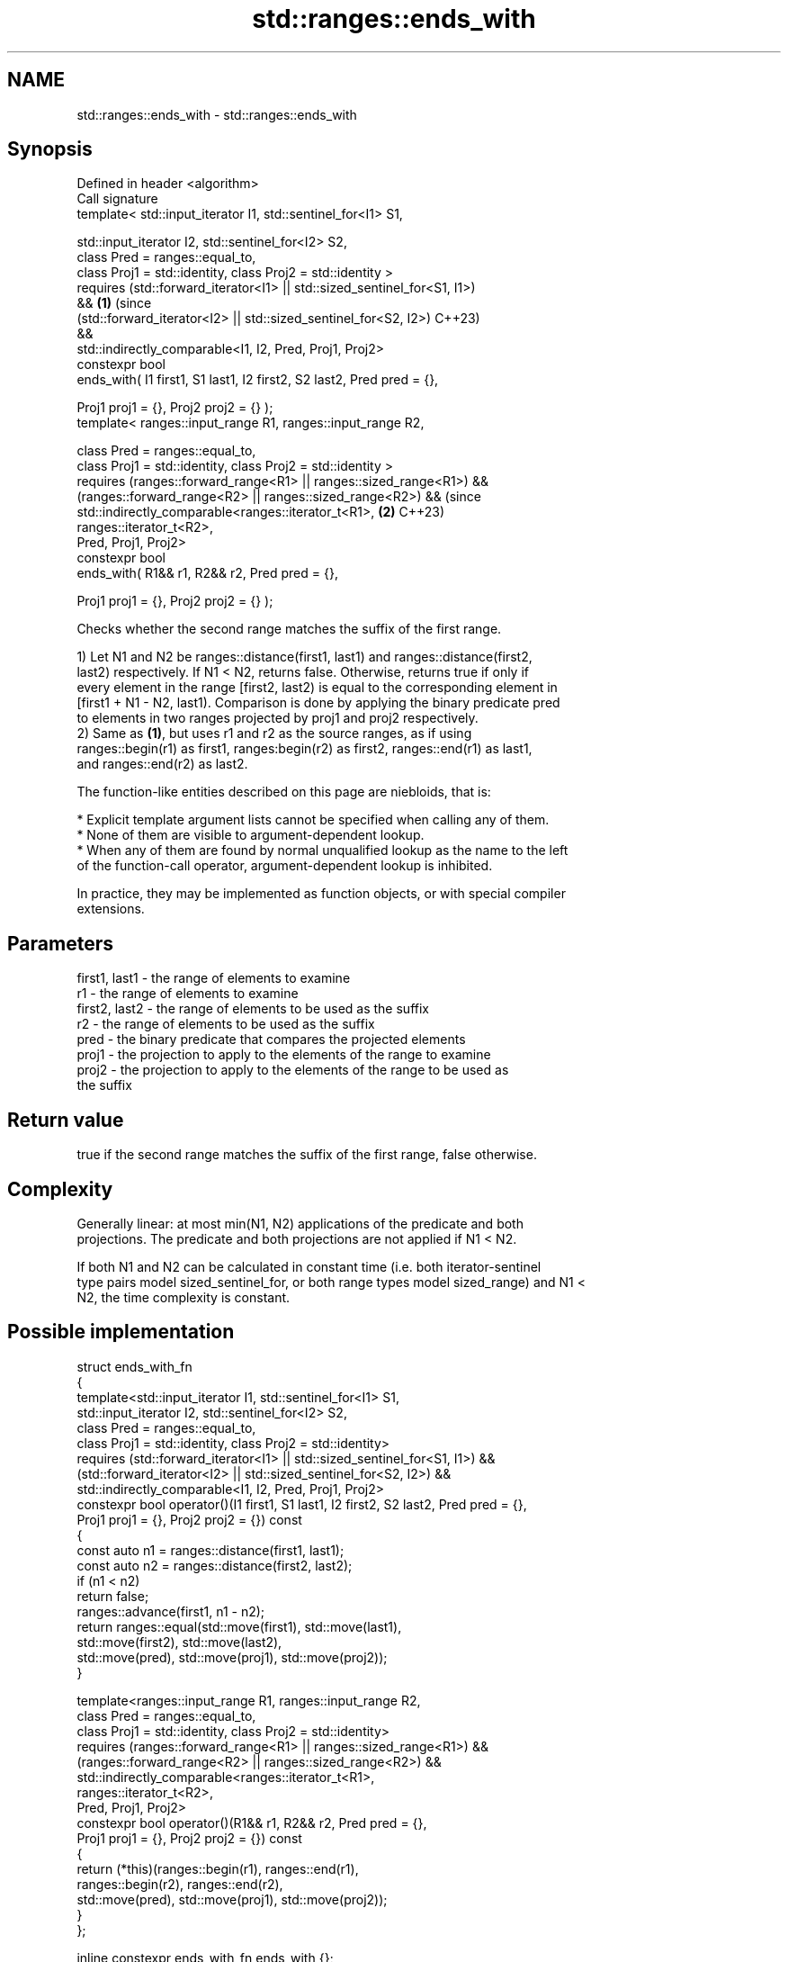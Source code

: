 .TH std::ranges::ends_with 3 "2024.06.10" "http://cppreference.com" "C++ Standard Libary"
.SH NAME
std::ranges::ends_with \- std::ranges::ends_with

.SH Synopsis
   Defined in header <algorithm>
   Call signature
   template< std::input_iterator I1, std::sentinel_for<I1> S1,

             std::input_iterator I2, std::sentinel_for<I2> S2,
             class Pred = ranges::equal_to,
             class Proj1 = std::identity, class Proj2 = std::identity >
   requires (std::forward_iterator<I1> || std::sized_sentinel_for<S1, I1>)
   &&                                                                       \fB(1)\fP (since
            (std::forward_iterator<I2> || std::sized_sentinel_for<S2, I2>)      C++23)
   &&
            std::indirectly_comparable<I1, I2, Pred, Proj1, Proj2>
   constexpr bool
       ends_with( I1 first1, S1 last1, I2 first2, S2 last2, Pred pred = {},

                  Proj1 proj1 = {}, Proj2 proj2 = {} );
   template< ranges::input_range R1, ranges::input_range R2,

             class Pred = ranges::equal_to,
             class Proj1 = std::identity, class Proj2 = std::identity >
   requires (ranges::forward_range<R1> || ranges::sized_range<R1>) &&
            (ranges::forward_range<R2> || ranges::sized_range<R2>) &&           (since
            std::indirectly_comparable<ranges::iterator_t<R1>,              \fB(2)\fP C++23)
                                       ranges::iterator_t<R2>,
                                       Pred, Proj1, Proj2>
   constexpr bool
       ends_with( R1&& r1, R2&& r2, Pred pred = {},

                  Proj1 proj1 = {}, Proj2 proj2 = {} );

   Checks whether the second range matches the suffix of the first range.

   1) Let N1 and N2 be ranges::distance(first1, last1) and ranges::distance(first2,
   last2) respectively. If N1 < N2, returns false. Otherwise, returns true if only if
   every element in the range [first2, last2) is equal to the corresponding element in
   [first1 + N1 - N2, last1). Comparison is done by applying the binary predicate pred
   to elements in two ranges projected by proj1 and proj2 respectively.
   2) Same as \fB(1)\fP, but uses r1 and r2 as the source ranges, as if using
   ranges::begin(r1) as first1, ranges:begin(r2) as first2, ranges::end(r1) as last1,
   and ranges::end(r2) as last2.

   The function-like entities described on this page are niebloids, that is:

     * Explicit template argument lists cannot be specified when calling any of them.
     * None of them are visible to argument-dependent lookup.
     * When any of them are found by normal unqualified lookup as the name to the left
       of the function-call operator, argument-dependent lookup is inhibited.

   In practice, they may be implemented as function objects, or with special compiler
   extensions.

.SH Parameters

   first1, last1 - the range of elements to examine
   r1            - the range of elements to examine
   first2, last2 - the range of elements to be used as the suffix
   r2            - the range of elements to be used as the suffix
   pred          - the binary predicate that compares the projected elements
   proj1         - the projection to apply to the elements of the range to examine
   proj2         - the projection to apply to the elements of the range to be used as
                   the suffix

.SH Return value

   true if the second range matches the suffix of the first range, false otherwise.

.SH Complexity

   Generally linear: at most min(N1, N2) applications of the predicate and both
   projections. The predicate and both projections are not applied if N1 < N2.

   If both N1 and N2 can be calculated in constant time (i.e. both iterator-sentinel
   type pairs model sized_sentinel_for, or both range types model sized_range) and N1 <
   N2, the time complexity is constant.

.SH Possible implementation

   struct ends_with_fn
   {
       template<std::input_iterator I1, std::sentinel_for<I1> S1,
                std::input_iterator I2, std::sentinel_for<I2> S2,
                class Pred = ranges::equal_to,
                class Proj1 = std::identity, class Proj2 = std::identity>
       requires (std::forward_iterator<I1> || std::sized_sentinel_for<S1, I1>) &&
                (std::forward_iterator<I2> || std::sized_sentinel_for<S2, I2>) &&
                std::indirectly_comparable<I1, I2, Pred, Proj1, Proj2>
       constexpr bool operator()(I1 first1, S1 last1, I2 first2, S2 last2, Pred pred = {},
                                 Proj1 proj1 = {}, Proj2 proj2 = {}) const
       {
           const auto n1 = ranges::distance(first1, last1);
           const auto n2 = ranges::distance(first2, last2);
           if (n1 < n2)
               return false;
           ranges::advance(first1, n1 - n2);
           return ranges::equal(std::move(first1), std::move(last1),
                                std::move(first2), std::move(last2),
                                std::move(pred), std::move(proj1), std::move(proj2));
       }

       template<ranges::input_range R1, ranges::input_range R2,
                class Pred = ranges::equal_to,
                class Proj1 = std::identity, class Proj2 = std::identity>
       requires (ranges::forward_range<R1> || ranges::sized_range<R1>) &&
                (ranges::forward_range<R2> || ranges::sized_range<R2>) &&
                std::indirectly_comparable<ranges::iterator_t<R1>,
                                           ranges::iterator_t<R2>,
                                           Pred, Proj1, Proj2>
       constexpr bool operator()(R1&& r1, R2&& r2, Pred pred = {},
                                 Proj1 proj1 = {}, Proj2 proj2 = {}) const
       {
           return (*this)(ranges::begin(r1), ranges::end(r1),
                          ranges::begin(r2), ranges::end(r2),
                          std::move(pred), std::move(proj1), std::move(proj2));
       }
   };

   inline constexpr ends_with_fn ends_with {};

.SH Notes

          Feature-test macro          Value    Std                Feature
   __cpp_lib_ranges_starts_ends_with 202106L (C++23) std::ranges::starts_with,
                                                     std::ranges::ends_with

.SH Example


// Run this code

 #include <algorithm>
 #include <array>

 static_assert(
     ! std::ranges::ends_with("for", "cast") &&
     std::ranges::ends_with("dynamic_cast", "cast") &&
     ! std::ranges::ends_with("as_const", "cast") &&
     std::ranges::ends_with("bit_cast", "cast") &&
     ! std::ranges::ends_with("to_underlying", "cast") &&
     std::ranges::ends_with(std::array{1, 2, 3, 4}, std::array{3, 4}) &&
     ! std::ranges::ends_with(std::array{1, 2, 3, 4}, std::array{4, 5})
 );

 int main() {}

.SH See also

   ranges::starts_with checks whether a range starts with another range
   (C++23)             (niebloid)
   ends_with           checks if the string ends with the given suffix
   (C++20)             \fI\fI(public member\fP function of\fP
                       std::basic_string<CharT,Traits,Allocator>)
   ends_with           checks if the string view ends with the given suffix
   (C++20)             \fI(public member function of std::basic_string_view<CharT,Traits>)\fP

